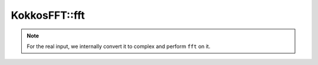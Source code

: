 .. SPDX-FileCopyrightText: (C) The kokkos-fft development team, see COPYRIGHT.md file
..
.. SPDX-License-Identifier: MIT OR Apache-2.0 WITH LLVM-exception

KokkosFFT::fft
--------------

.. doxygenfunction:: KokkosFFT::fft(const ExecutionSpace& exec_space, const InViewType& in, const OutViewType& out, KokkosFFT::Normalization, int axis, std::optional<std::size_t> n)

.. note::

   For the real input, we internally convert it to complex and perform ``fft`` on it.
